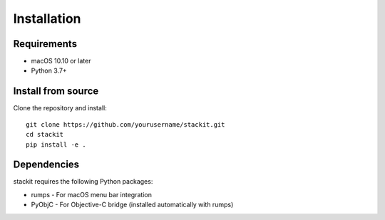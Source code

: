 Installation
============

Requirements
------------

* macOS 10.10 or later
* Python 3.7+

Install from source
-------------------

Clone the repository and install::

    git clone https://github.com/yourusername/stackit.git
    cd stackit
    pip install -e .

Dependencies
------------

stackit requires the following Python packages:

* rumps - For macOS menu bar integration
* PyObjC - For Objective-C bridge (installed automatically with rumps)
